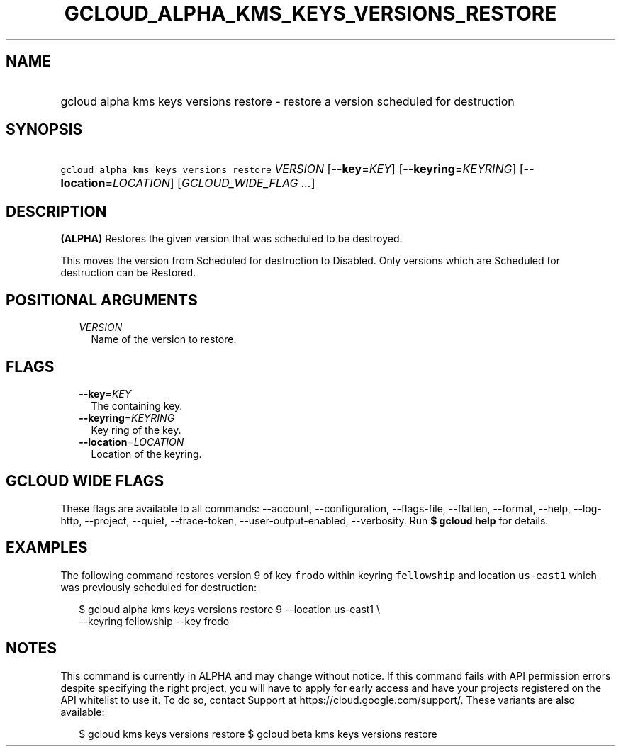 
.TH "GCLOUD_ALPHA_KMS_KEYS_VERSIONS_RESTORE" 1



.SH "NAME"
.HP
gcloud alpha kms keys versions restore \- restore a version scheduled for destruction



.SH "SYNOPSIS"
.HP
\f5gcloud alpha kms keys versions restore\fR \fIVERSION\fR [\fB\-\-key\fR=\fIKEY\fR] [\fB\-\-keyring\fR=\fIKEYRING\fR] [\fB\-\-location\fR=\fILOCATION\fR] [\fIGCLOUD_WIDE_FLAG\ ...\fR]



.SH "DESCRIPTION"

\fB(ALPHA)\fR Restores the given version that was scheduled to be destroyed.

This moves the version from Scheduled for destruction to Disabled. Only versions
which are Scheduled for destruction can be Restored.



.SH "POSITIONAL ARGUMENTS"

.RS 2m
.TP 2m
\fIVERSION\fR
Name of the version to restore.


.RE
.sp

.SH "FLAGS"

.RS 2m
.TP 2m
\fB\-\-key\fR=\fIKEY\fR
The containing key.

.TP 2m
\fB\-\-keyring\fR=\fIKEYRING\fR
Key ring of the key.

.TP 2m
\fB\-\-location\fR=\fILOCATION\fR
Location of the keyring.


.RE
.sp

.SH "GCLOUD WIDE FLAGS"

These flags are available to all commands: \-\-account, \-\-configuration,
\-\-flags\-file, \-\-flatten, \-\-format, \-\-help, \-\-log\-http, \-\-project,
\-\-quiet, \-\-trace\-token, \-\-user\-output\-enabled, \-\-verbosity. Run \fB$
gcloud help\fR for details.



.SH "EXAMPLES"

The following command restores version 9 of key \f5frodo\fR within keyring
\f5fellowship\fR and location \f5us\-east1\fR which was previously scheduled for
destruction:

.RS 2m
$ gcloud alpha kms keys versions restore 9 \-\-location us\-east1 \e
    \-\-keyring fellowship \-\-key frodo
.RE



.SH "NOTES"

This command is currently in ALPHA and may change without notice. If this
command fails with API permission errors despite specifying the right project,
you will have to apply for early access and have your projects registered on the
API whitelist to use it. To do so, contact Support at
https://cloud.google.com/support/. These variants are also available:

.RS 2m
$ gcloud kms keys versions restore
$ gcloud beta kms keys versions restore
.RE

